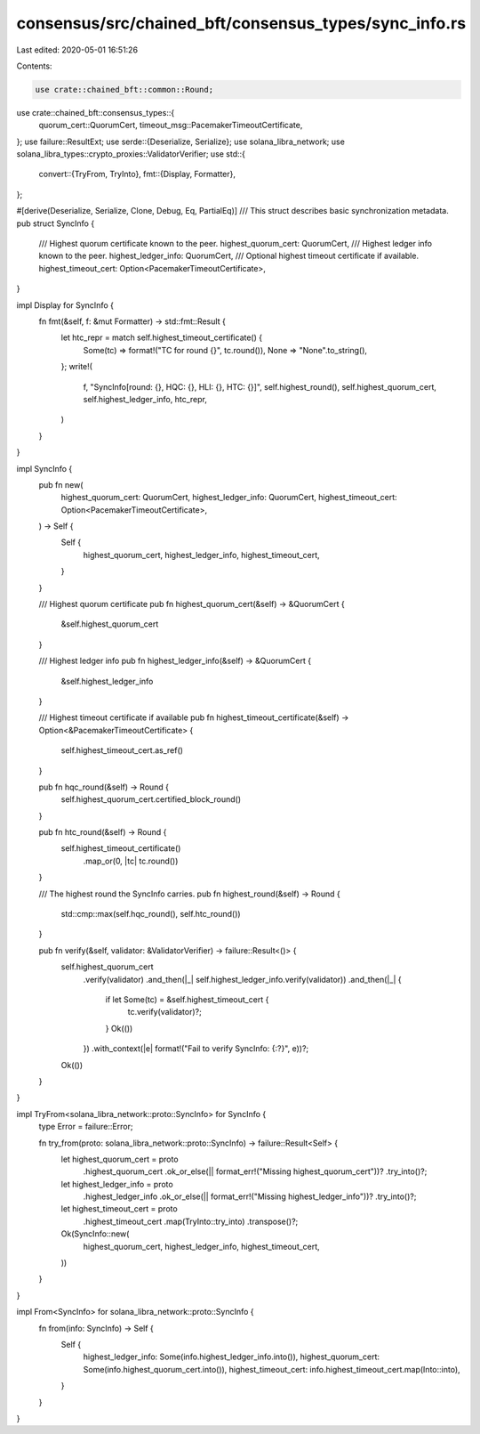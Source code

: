 consensus/src/chained_bft/consensus_types/sync_info.rs
======================================================

Last edited: 2020-05-01 16:51:26

Contents:

.. code-block:: rs

    use crate::chained_bft::common::Round;
use crate::chained_bft::consensus_types::{
    quorum_cert::QuorumCert, timeout_msg::PacemakerTimeoutCertificate,
};
use failure::ResultExt;
use serde::{Deserialize, Serialize};
use solana_libra_network;
use solana_libra_types::crypto_proxies::ValidatorVerifier;
use std::{
    convert::{TryFrom, TryInto},
    fmt::{Display, Formatter},
};

#[derive(Deserialize, Serialize, Clone, Debug, Eq, PartialEq)]
/// This struct describes basic synchronization metadata.
pub struct SyncInfo {
    /// Highest quorum certificate known to the peer.
    highest_quorum_cert: QuorumCert,
    /// Highest ledger info known to the peer.
    highest_ledger_info: QuorumCert,
    /// Optional highest timeout certificate if available.
    highest_timeout_cert: Option<PacemakerTimeoutCertificate>,
}

impl Display for SyncInfo {
    fn fmt(&self, f: &mut Formatter) -> std::fmt::Result {
        let htc_repr = match self.highest_timeout_certificate() {
            Some(tc) => format!("TC for round {}", tc.round()),
            None => "None".to_string(),
        };
        write!(
            f,
            "SyncInfo[round: {}, HQC: {}, HLI: {}, HTC: {}]",
            self.highest_round(),
            self.highest_quorum_cert,
            self.highest_ledger_info,
            htc_repr,
        )
    }
}

impl SyncInfo {
    pub fn new(
        highest_quorum_cert: QuorumCert,
        highest_ledger_info: QuorumCert,
        highest_timeout_cert: Option<PacemakerTimeoutCertificate>,
    ) -> Self {
        Self {
            highest_quorum_cert,
            highest_ledger_info,
            highest_timeout_cert,
        }
    }

    /// Highest quorum certificate
    pub fn highest_quorum_cert(&self) -> &QuorumCert {
        &self.highest_quorum_cert
    }

    /// Highest ledger info
    pub fn highest_ledger_info(&self) -> &QuorumCert {
        &self.highest_ledger_info
    }

    /// Highest timeout certificate if available
    pub fn highest_timeout_certificate(&self) -> Option<&PacemakerTimeoutCertificate> {
        self.highest_timeout_cert.as_ref()
    }

    pub fn hqc_round(&self) -> Round {
        self.highest_quorum_cert.certified_block_round()
    }

    pub fn htc_round(&self) -> Round {
        self.highest_timeout_certificate()
            .map_or(0, |tc| tc.round())
    }

    /// The highest round the SyncInfo carries.
    pub fn highest_round(&self) -> Round {
        std::cmp::max(self.hqc_round(), self.htc_round())
    }

    pub fn verify(&self, validator: &ValidatorVerifier) -> failure::Result<()> {
        self.highest_quorum_cert
            .verify(validator)
            .and_then(|_| self.highest_ledger_info.verify(validator))
            .and_then(|_| {
                if let Some(tc) = &self.highest_timeout_cert {
                    tc.verify(validator)?;
                }
                Ok(())
            })
            .with_context(|e| format!("Fail to verify SyncInfo: {:?}", e))?;
        Ok(())
    }
}

impl TryFrom<solana_libra_network::proto::SyncInfo> for SyncInfo {
    type Error = failure::Error;

    fn try_from(proto: solana_libra_network::proto::SyncInfo) -> failure::Result<Self> {
        let highest_quorum_cert = proto
            .highest_quorum_cert
            .ok_or_else(|| format_err!("Missing highest_quorum_cert"))?
            .try_into()?;
        let highest_ledger_info = proto
            .highest_ledger_info
            .ok_or_else(|| format_err!("Missing highest_ledger_info"))?
            .try_into()?;
        let highest_timeout_cert = proto
            .highest_timeout_cert
            .map(TryInto::try_into)
            .transpose()?;

        Ok(SyncInfo::new(
            highest_quorum_cert,
            highest_ledger_info,
            highest_timeout_cert,
        ))
    }
}

impl From<SyncInfo> for solana_libra_network::proto::SyncInfo {
    fn from(info: SyncInfo) -> Self {
        Self {
            highest_ledger_info: Some(info.highest_ledger_info.into()),
            highest_quorum_cert: Some(info.highest_quorum_cert.into()),
            highest_timeout_cert: info.highest_timeout_cert.map(Into::into),
        }
    }
}


